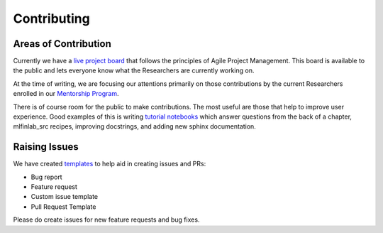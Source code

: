 .. _additional_information-contributing:

============
Contributing
============

Areas of Contribution
#####################

Currently we have a `live project board`_ that follows the principles of Agile Project Management. This board is available
to the public and lets everyone know what the Researchers are currently working on.

At the time of writing, we are focusing our attentions primarily on those contributions by the current Researchers enrolled
in our `Mentorship Program <https://hudsonthames.org/mentorship/>`_.

There is of course room for the public to make contributions. The most useful are those that help to improve user experience.
Good examples of this is writing `tutorial notebooks <https://github.com/hudson-and-thames/research>`_ which answer questions
from the back of a chapter, mlfinlab_src recipes, improving docstrings, and adding new sphinx documentation.

.. _live project board: https://github.com/orgs/hudson-and-thames/projects

Raising Issues
##############

We have created `templates`_ to help aid in creating issues and PRs:

* Bug report
* Feature request
* Custom issue template
* Pull Request Template

Please do create issues for new feature requests and bug fixes.

.. _templates: https://github.com/hudson-and-thames/mlfinlab_src/issues/new/choose
